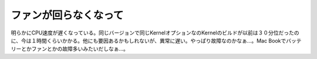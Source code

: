 ﻿ファンが回らなくなって
######################


明らかにCPU速度が遅くなっている。同じバージョンで同じKernelオプションなのKernelのビルドが以前は３０分位だったのに、今は１時間くらいかかる。他にも要因あるかもしれないが、異常に遅い。やっぱり故障なのかなぁ…。Mac
Bookでバッテリーとかファンとかの故障多いみたいだしなぁ…。



.. author:: mkouhei
.. categories:: Unix/Linux, MacBook, 
.. tags::


